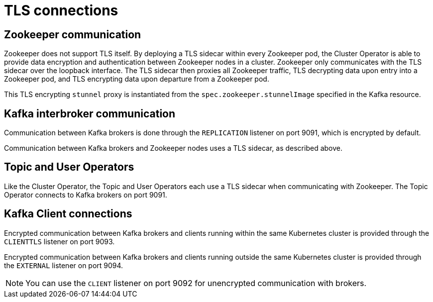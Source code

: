 // Module included in the following assemblies:
//
// assembly-security.adoc

[id='tls-connections-{context}']
= TLS connections

== Zookeeper communication

Zookeeper does not support TLS itself. 
By deploying a TLS sidecar within every Zookeeper pod, the Cluster Operator is able to provide data encryption and authentication between Zookeeper nodes in a cluster.
Zookeeper only communicates with the TLS sidecar over the loopback interface.
The TLS sidecar then proxies all Zookeeper traffic, TLS decrypting data upon entry into a Zookeeper pod, and TLS encrypting data upon departure from a Zookeeper pod.

This TLS encrypting `stunnel` proxy is instantiated from the `spec.zookeeper.stunnelImage` specified in the Kafka resource.

== Kafka interbroker communication

Communication between Kafka brokers is done through the `REPLICATION` listener on port 9091, which is encrypted by default.

Communication between Kafka brokers and Zookeeper nodes uses a TLS sidecar, as described above.

== Topic and User Operators

Like the Cluster Operator, the Topic and User Operators each use a TLS sidecar when communicating with Zookeeper. The Topic Operator connects to Kafka brokers on port 9091.

== Kafka Client connections

Encrypted communication between Kafka brokers and clients running within the same Kubernetes cluster is provided through the `CLIENTTLS` listener on port 9093.

Encrypted communication between Kafka brokers and clients running outside the same Kubernetes cluster is provided through the `EXTERNAL` listener on port 9094.

NOTE: You can use the `CLIENT` listener on port 9092 for unencrypted communication with brokers.
